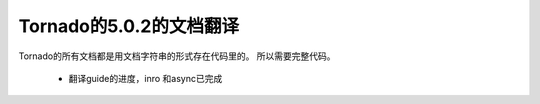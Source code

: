 Tornado的5.0.2的文档翻译
~~~~~~

Tornado的所有文档都是用文档字符串的形式存在代码里的。
所以需要完整代码。

   *  翻译guide的进度，inro 和async已完成
